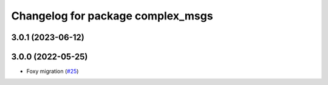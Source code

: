 ^^^^^^^^^^^^^^^^^^^^^^^^^^^^^^^^^^
Changelog for package complex_msgs
^^^^^^^^^^^^^^^^^^^^^^^^^^^^^^^^^^

3.0.1 (2023-06-12)
------------------

3.0.0 (2022-05-25)
------------------
* Foxy migration (`#25 <https://github.com/micro-ROS/micro-ROS-demos/issues/25>`_)
